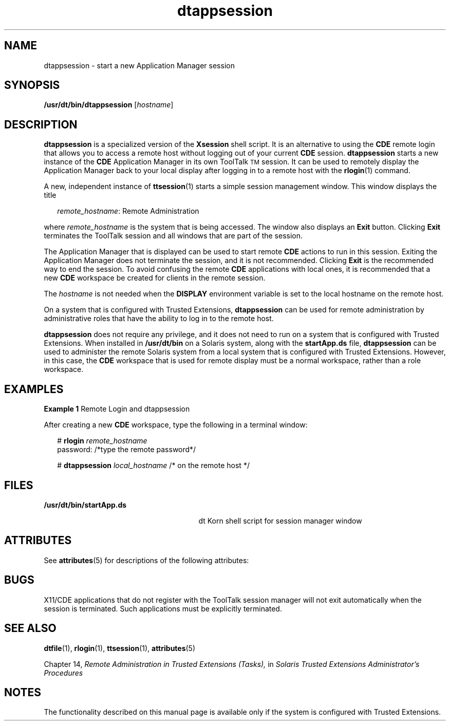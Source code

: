 '\" te
.\" Copyright (c) 2007, Sun Microsystems, Inc. All Rights Reserved.
.\" Copyright (c) 2012-2013, J. Schilling
.\" Copyright (c) 2013, Andreas Roehler
.\" CDDL HEADER START
.\"
.\" The contents of this file are subject to the terms of the
.\" Common Development and Distribution License ("CDDL"), version 1.0.
.\" You may only use this file in accordance with the terms of version
.\" 1.0 of the CDDL.
.\"
.\" A full copy of the text of the CDDL should have accompanied this
.\" source.  A copy of the CDDL is also available via the Internet at
.\" http://www.opensource.org/licenses/cddl1.txt
.\"
.\" When distributing Covered Code, include this CDDL HEADER in each
.\" file and include the License file at usr/src/OPENSOLARIS.LICENSE.
.\" If applicable, add the following below this CDDL HEADER, with the
.\" fields enclosed by brackets "[]" replaced with your own identifying
.\" information: Portions Copyright [yyyy] [name of copyright owner]
.\"
.\" CDDL HEADER END
.TH dtappsession 1 "15 Aug 2005" "SunOS 5.11" "User Commands"
.SH NAME
dtappsession \- start a new Application Manager session
.SH SYNOPSIS
.LP
.nf
\fB/usr/dt/bin/dtappsession\fR  [\fIhostname\fR]
.fi

.SH DESCRIPTION
.sp
.LP
.B dtappsession
is a specialized version of the
.B Xsession
shell
script. It is an alternative to using the
.B CDE
remote login that allows
you to access a remote host without logging out of your current
.BR CDE
session.
.B dtappsession
starts a new instance of the
.BR CDE
Application Manager in its own ToolTalk\u\s-2TM\s+2\d session. It can be
used to remotely display the Application Manager back to your local display
after logging in to a remote host with the
.BR rlogin (1)
command.
.sp
.LP
A new, independent instance of
.BR ttsession (1)
starts a simple session
management window. This window displays the title
.sp
.in +2
.nf
\fIremote_hostname\fR: Remote Administration
.fi
.in -2

.sp
.LP
where
.I remote_hostname
is the system that is being accessed. The
window also displays an
.B Exit
button. Clicking
.B Exit
terminates
the ToolTalk session and all windows that are part of the session.
.sp
.LP
The Application Manager that is displayed can be used to start remote
.B CDE
actions to run in this session. Exiting the Application Manager
does not terminate the session, and it is not recommended. Clicking
.B Exit
is the recommended way to end the session. To avoid confusing the
remote
.B CDE
applications with local ones, it is recommended that a new
.B CDE
workspace be created for clients in the remote session.
.sp
.LP
The
.I hostname
is not needed when the
.B DISPLAY
environment
variable is set to the local hostname on the remote host.
.sp
.LP
On a system that is configured with Trusted Extensions,
.B dtappsession
can be used for remote administration by administrative roles that have the
ability to log in to the remote host.
.sp
.LP
.B dtappsession
does not require any privilege, and it does not need to
run on a system that is configured with Trusted Extensions. When installed
in
.B /usr/dt/bin
.RB "on a Solaris system, along with the" " startApp.ds"
file,
.B dtappsession
can be used to administer the remote Solaris system
from a local system that is configured with Trusted Extensions. However, in
this case, the
.B CDE
workspace that is used for remote display must be a
normal workspace, rather than a role workspace.
.SH EXAMPLES
.LP
.B Example 1
Remote Login and dtappsession
.sp
.LP
After creating a new
.B CDE
workspace, type the following in a terminal
window:

.sp
.in +2
.nf
# \fBrlogin \fIremote_hostname\fR
password: /*type the remote password*/

# \fBdtappsession \fIlocal_hostname\fR /* on the remote host */
.fi
.in -2
.sp

.SH FILES
.sp
.ne 2
.mk
.na
.B /usr/dt/bin/startApp.ds
.ad
.RS 27n
.rt
dt Korn shell script for session manager window
.RE

.SH ATTRIBUTES
.sp
.LP
See
.BR attributes (5)
for descriptions of the following attributes:
.sp

.sp
.TS
tab() box;
cw(2.75i) |cw(2.75i)
lw(2.75i) |lw(2.75i)
.
ATTRIBUTE TYPEATTRIBUTE VALUE
_
AvailabilitySUNWdttsu
_
Interface StabilityCommitted
.TE

.SH BUGS
.sp
.LP
X11/CDE applications that do not register with the ToolTalk session manager
will not exit automatically when the session is terminated. Such
applications must be explicitly terminated.
.SH SEE ALSO
.sp
.LP
.BR dtfile (1),
.BR rlogin (1),
.BR ttsession (1),
.BR attributes (5)
.sp
.LP
Chapter 14,
.I "Remote Administration in Trusted Extensions (Tasks),"
in
\fISolaris Trusted Extensions Administrator\&'s Procedures\fR
.SH NOTES
.sp
.LP
The functionality described on this manual page is available only if the
system is configured with Trusted Extensions.
